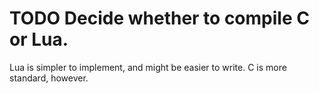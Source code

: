 * TODO Decide whether to compile C or Lua.
Lua is simpler to implement, and might be easier to write. C is more standard, however.
